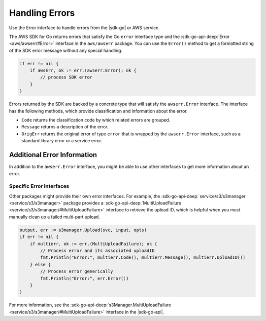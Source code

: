 .. Copyright 2010-2016 Amazon.com, Inc. or its affiliates. All Rights Reserved.

   This work is licensed under a Creative Commons Attribution-NonCommercial-ShareAlike 4.0
   International License (the "License"). You may not use this file except in compliance with the
   License. A copy of the License is located at http://creativecommons.org/licenses/by-nc-sa/4.0/.

   This file is distributed on an "AS IS" BASIS, WITHOUT WARRANTIES OR CONDITIONS OF ANY KIND,
   either express or implied. See the License for the specific language governing permissions and
   limitations under the License.


###############
Handling Errors
###############

Use the Error interface to handle errors from the |sdk-go| or AWS service.

The AWS SDK for Go returns errors that satisfy the Go ``error``
interface type and the :sdk-go-api-deep:`Error <aws/awserr/#Error>` interface in the 
``aws/awserr`` package. You can use the ``Error()`` method to get a formatted string of
the SDK error message without any special handling.

.. code:: go

    if err != nil {
        if awsErr, ok := err.(awserr.Error); ok {
            // process SDK error
        }
    }

Errors returned by the SDK are backed by a concrete type that will
satisfy the ``awserr.Error`` interface. The interface has the following
methods, which provide classification and information about the error.

-  ``Code`` returns the classification code by which related errors are
   grouped.
-  ``Message`` returns a description of the error.
-  ``OrigErr`` returns the original error of type ``error`` that is
   wrapped by the ``awserr.Error`` interface, such as a standard library
   error or a service error.

.. _additional-error-information:
   
Additional Error Information
============================

In addition to the ``awserr.Error`` interface, you might be able to use
other interfaces to get more information about an error.

Specific Error Interfaces
-------------------------

Other packages might provide their own error interfaces. For example,
the :sdk-go-api-deep:`service/s3/s3manager <service/s3/s3manager>` package 
provides a :sdk-go-api-deep:`MultiUploadFailure <service/s3/s3manager/#MultiUploadFailure>`
interface to retrieve the upload ID, which is helpful when you must
manually clean up a failed multi-part upload.

.. code:: go

    output, err := s3manager.Upload(svc, input, opts)
    if err != nil {
        if multierr, ok := err.(MultiUploadFailure); ok {
            // Process error and its associated uploadID
            fmt.Println("Error:", multierr.Code(), multierr.Message(), multierr.UploadID())
        } else {
            // Process error generically
            fmt.Println("Error:", err.Error())
        }
    }

For more information, see the
:sdk-go-api-deep:`s3Manager.MultiUploadFailure <service/s3/s3manager/#MultiUploadFailure>`
interface in the |sdk-go-api|.


